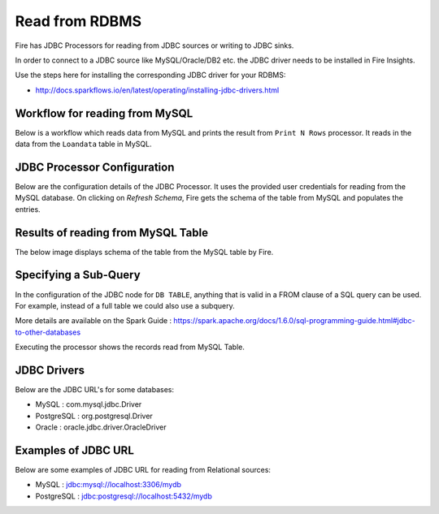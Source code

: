Read from RDBMS
=======================

Fire has JDBC Processors for reading from JDBC sources or writing to JDBC sinks.

In order to connect to a JDBC source like MySQL/Oracle/DB2 etc. the JDBC driver needs to be installed in Fire Insights.

Use the steps here for installing the corresponding JDBC driver for your RDBMS:

- http://docs.sparkflows.io/en/latest/operating/installing-jdbc-drivers.html


Workflow for reading from MySQL
--------------------------------

Below is a workflow which reads data from MySQL and prints the result from ``Print N Rows`` processor. It reads in the data from the ``Loandata`` table in MySQL.

.. figure:: ../../_assets/user-guide/ReadJDBC2.png
   :alt: JDBC Workflowt
   :width: 50%
   
   
JDBC Processor Configuration
----------------------------

Below are the configuration details of the JDBC Processor. It uses the provided user credentials for reading from the MySQL database. On clicking on `Refresh Schema`, Fire gets the schema of the table from MySQL and populates the entries.

.. figure:: ../../_assets/user-guide/JDBCNodeConfiguraton.png
   :alt: JDBC Processor Dialog
   :width: 60%
   
Results of reading from MySQL Table
------------------------------------

The below image displays schema of the table from the MySQL table by Fire.

.. figure:: ../../_assets/user-guide/JDBCShemaRefresh.png
   :alt: JDBC Get Schema
   :width: 60%

Specifying a Sub-Query
----------------------

In the configuration of the JDBC node for ``DB TABLE``, anything that is valid in a FROM clause of a SQL query can be used. For example, instead of a full table we could also use a subquery.

 
More details are available on the Spark Guide : https://spark.apache.org/docs/1.6.0/sql-programming-guide.html#jdbc-to-other-databases


Executing the processor shows the records read from MySQL Table.

.. figure:: ../../_assets/user-guide/ResultJDBC.png
   :alt: JDBC Result Output
   :width: 65%
   

JDBC Drivers
-------------

Below are the JDBC URL's for some databases:

* MySQL : com.mysql.jdbc.Driver
* PostgreSQL : org.postgresql.Driver
* Oracle : oracle.jdbc.driver.OracleDriver

Examples of JDBC URL
----------------

Below are some examples of JDBC URL for reading from Relational sources:

* MySQL : jdbc:mysql://localhost:3306/mydb
* PostgreSQL : jdbc:postgresql://localhost:5432/mydb

